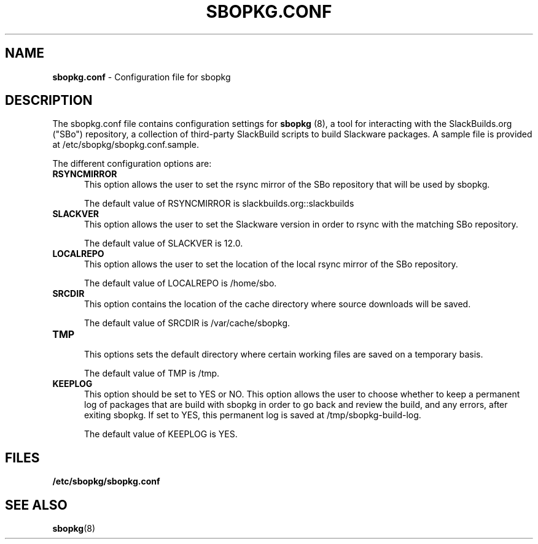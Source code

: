 .TH SBOPKG.CONF 5 "Mar 2008" sbopkg-0.0.1 ""
.SH NAME
.B sbopkg.conf
\- Configuration file for sbopkg

.SH DESCRIPTION

The sbopkg.conf file contains configuration settings for 
.B sbopkg
(8), a tool for interacting with the SlackBuilds.org ("SBo")
repository, a collection of third-party SlackBuild scripts to build
Slackware packages.  A sample file is provided at
/etc/sbopkg/sbopkg.conf.sample.

The different configuration options are:

.TP 5
.B RSYNCMIRROR
.br
This option allows the user to set the rsync mirror of the SBo
repository that will be used by sbopkg.

The default value of RSYNCMIRROR is slackbuilds.org::slackbuilds

.TP 5
.B SLACKVER
.br
This option allows the user to set the Slackware version in order to
rsync with the matching SBo repository.

The default value of SLACKVER is 12.0.

.TP 5
.B LOCALREPO
.br
This option allows the user to set the location of the local rsync
mirror of the SBo repository.

The default value of LOCALREPO is /home/sbo.

.TP 5
.B SRCDIR
.br
This option contains the location of the cache directory where
source downloads will be saved.

The default value of SRCDIR is /var/cache/sbopkg.

.TP 5
.B TMP
.br
This options sets the default directory where certain working 
files are saved on a temporary basis.

The default value of TMP is /tmp.

.TP 5
.B KEEPLOG
.br
This option should be set to YES or NO.  This option allows the user
to choose whether to keep a permanent log of packages that are build
with sbopkg in order to go back and review the build, and any errors,
after exiting sbopkg.  If set to YES, this permanent log is saved at
/tmp/sbopkg-build-log.

The default value of KEEPLOG is YES.

.SH FILES
.TP 5
.B /etc/sbopkg/sbopkg.conf

.SH "SEE ALSO"
.BR sbopkg (8)

